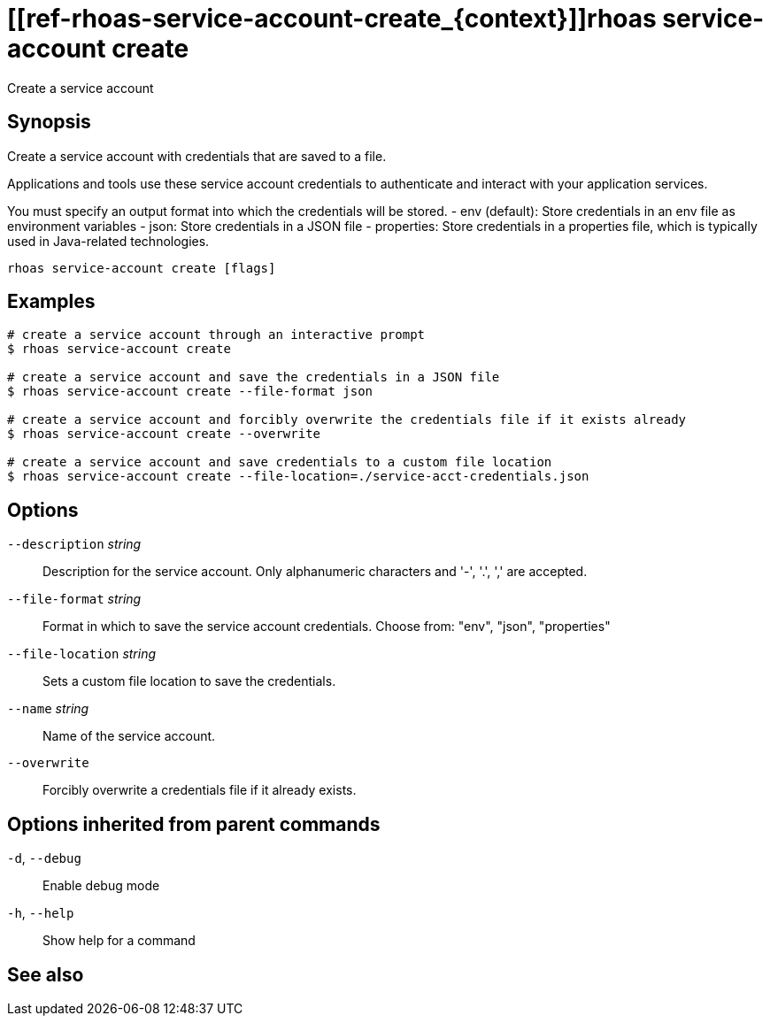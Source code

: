 ifdef::env-github,env-browser[:context: cmd]
= [[ref-rhoas-service-account-create_{context}]]rhoas service-account create

[role="_abstract"]
Create a service account

[discrete]
== Synopsis

Create a service account with credentials that are saved to a file.
			
Applications and tools use these service account credentials to authenticate 
and interact with your application services.

You must specify an output format into which the credentials will be stored.
  - env (default): Store credentials in an env file as environment variables
  - json: Store credentials in a JSON file
  - properties: Store credentials in a properties file, which is typically used in Java-related technologies.


....
rhoas service-account create [flags]
....

[discrete]
== Examples

....
# create a service account through an interactive prompt
$ rhoas service-account create

# create a service account and save the credentials in a JSON file
$ rhoas service-account create --file-format json

# create a service account and forcibly overwrite the credentials file if it exists already
$ rhoas service-account create --overwrite

# create a service account and save credentials to a custom file location
$ rhoas service-account create --file-location=./service-acct-credentials.json

....

[discrete]
== Options

      `--description` _string_::     Description for the service account. Only alphanumeric characters and '-', '.', ',' are accepted.
      `--file-format` _string_::     Format in which to save the service account credentials. Choose from: "env", "json", "properties"
      `--file-location` _string_::   Sets a custom file location to save the credentials.
      `--name` _string_::            Name of the service account.
      `--overwrite`::                Forcibly overwrite a credentials file if it already exists.

[discrete]
== Options inherited from parent commands

  `-d`, `--debug`::   Enable debug mode
  `-h`, `--help`::    Show help for a command

[discrete]
== See also


ifdef::env-github,env-browser[]
* link:rhoas_service-account.adoc#user-content-ref-rhoas-service-account_{context}[rhoas service-account]	 - Create, list, describe, delete and update service accounts
endif::[]
ifdef::pantheonenv[]
* link:{path}#ref-rhoas-service-account_{context}[rhoas service-account]	 - Create, list, describe, delete and update service accounts
endif::[]

